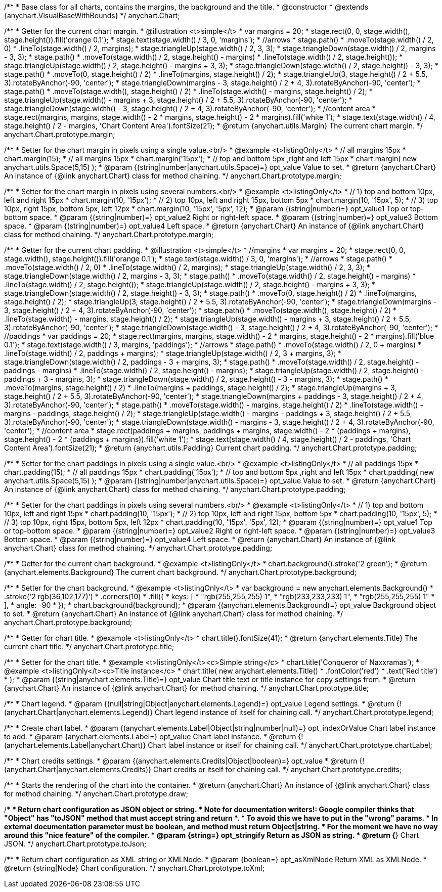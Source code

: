 /**
 * Base class for all charts, contains the margins, the background and the title.
 * @constructor
 * @extends {anychart.VisualBaseWithBounds}
 */
anychart.Chart;

/**
 * Getter for the current chart margin.
 * @illustration <t>simple</t>
 * var margins = 20;
 * stage.rect(0, 0, stage.width(), stage.height()).fill('orange 0.1');
 * stage.text(stage.width() / 3, 0, 'margins');
 * //arrows
 * stage.path()
 *     .moveTo(stage.width() / 2, 0)
 *     .lineTo(stage.width() / 2, margins);
 * stage.triangleUp(stage.width() / 2, 3, 3);
 * stage.triangleDown(stage.width() / 2, margins - 3, 3);
 * stage.path()
 *     .moveTo(stage.width() / 2, stage.height() - margins)
 *     .lineTo(stage.width() / 2, stage.height());
 * stage.triangleUp(stage.width() / 2, stage.height() - margins + 3, 3);
 * stage.triangleDown(stage.width() / 2, stage.height() - 3, 3);
 * stage.path()
 *     .moveTo(0, stage.height() / 2)
 *     .lineTo(margins, stage.height() / 2);
 * stage.triangleUp(3, stage.height() / 2 + 5.5, 3).rotateByAnchor(-90, 'center');
 * stage.triangleDown(margins - 3, stage.height() / 2 + 4, 3).rotateByAnchor(-90, 'center');
 * stage.path()
 *     .moveTo(stage.width(), stage.height() / 2)
 *     .lineTo(stage.width() - margins, stage.height() / 2);
 * stage.triangleUp(stage.width() - margins + 3, stage.height() / 2 + 5.5, 3).rotateByAnchor(-90, 'center');
 * stage.triangleDown(stage.width() - 3, stage.height() / 2 + 4, 3).rotateByAnchor(-90, 'center');
 * //content area
 * stage.rect(margins, margins, stage.width() - 2 * margins, stage.height() - 2 * margins).fill('white 1');
 * stage.text(stage.width() / 4, stage.height() / 2 - margins, 'Chart Content Area').fontSize(21);
 * @return {anychart.utils.Margin} The current chart margin.
 */
anychart.Chart.prototype.margin;

/**
 * Setter for the chart margin in pixels using a single value.<br/>
 * @example <t>listingOnly</t>
 * // all margins 15px
 * chart.margin(15);
 * // all margins 15px
 * chart.margin('15px');
 * // top and bottom 5px ,right and left 15px
 * chart.margin( new anychart.utils.Space(5,15) );
 * @param {(string|number|anychart.utils.Space)=} opt_value Value to set.
 * @return {anychart.Chart} An instance of {@link anychart.Chart} class for method chaining.
 */
anychart.Chart.prototype.margin;

/**
 * Setter for the chart margin in pixels using several numbers.<br/>
 * @example <t>listingOnly</t>
 * // 1) top and bottom 10px, left and right 15px
 * chart.margin(10, '15px');
 * // 2) top 10px, left and right 15px, bottom 5px
 * chart.margin(10, '15px', 5);
 * // 3) top 10px, right 15px, bottom 5px, left 12px
 * chart.margin(10, '15px', '5px', 12);
 * @param {(string|number)=} opt_value1 Top or top-bottom space.
 * @param {(string|number)=} opt_value2 Right or right-left space.
 * @param {(string|number)=} opt_value3 Bottom space.
 * @param {(string|number)=} opt_value4 Left space.
 * @return {anychart.Chart} An instance of {@link anychart.Chart} class for method chaining.
 */
anychart.Chart.prototype.margin;

/**
 * Getter for the current chart padding.
 * @illustration <t>simple</t>
 * //margins
 * var margins = 20;
 * stage.rect(0, 0, stage.width(), stage.height()).fill('orange 0.1');
 * stage.text(stage.width() / 3, 0, 'margins');
 * //arrows
 * stage.path()
 *     .moveTo(stage.width() / 2, 0)
 *     .lineTo(stage.width() / 2, margins);
 * stage.triangleUp(stage.width() / 2, 3, 3);
 * stage.triangleDown(stage.width() / 2, margins - 3, 3);
 * stage.path()
 *     .moveTo(stage.width() / 2, stage.height() - margins)
 *     .lineTo(stage.width() / 2, stage.height());
 * stage.triangleUp(stage.width() / 2, stage.height() - margins + 3, 3);
 * stage.triangleDown(stage.width() / 2, stage.height() - 3, 3);
 * stage.path()
 *     .moveTo(0, stage.height() / 2)
 *     .lineTo(margins, stage.height() / 2);
 * stage.triangleUp(3, stage.height() / 2 + 5.5, 3).rotateByAnchor(-90, 'center');
 * stage.triangleDown(margins - 3, stage.height() / 2 + 4, 3).rotateByAnchor(-90, 'center');
 * stage.path()
 *     .moveTo(stage.width(), stage.height() / 2)
 *     .lineTo(stage.width() - margins, stage.height() / 2);
 * stage.triangleUp(stage.width() - margins + 3, stage.height() / 2 + 5.5, 3).rotateByAnchor(-90, 'center');
 * stage.triangleDown(stage.width() - 3, stage.height() / 2 + 4, 3).rotateByAnchor(-90, 'center');
 * //paddings
 * var paddings = 20;
 * stage.rect(margins, margins, stage.width() - 2 * margins, stage.height() - 2 * margins).fill('blue 0.1');
 * stage.text(stage.width() / 3, margins, 'paddings');
 * //arrows
 * stage.path()
 *     .moveTo(stage.width() / 2, 0 + margins)
 *     .lineTo(stage.width() / 2, paddings + margins);
 * stage.triangleUp(stage.width() / 2, 3 + margins, 3);
 * stage.triangleDown(stage.width() / 2, paddings - 3 + margins, 3);
 * stage.path()
 *     .moveTo(stage.width() / 2, stage.height() - paddings - margins)
 *     .lineTo(stage.width() / 2, stage.height() - margins);
 * stage.triangleUp(stage.width() / 2, stage.height() - paddings + 3 - margins, 3);
 * stage.triangleDown(stage.width() / 2, stage.height() - 3 - margins, 3);
 * stage.path()
 *     .moveTo(margins, stage.height() / 2)
 *     .lineTo(margins + paddings, stage.height() / 2);
 * stage.triangleUp(margins + 3, stage.height() / 2 + 5.5, 3).rotateByAnchor(-90, 'center');
 * stage.triangleDown(margins + paddings - 3, stage.height() / 2 + 4, 3).rotateByAnchor(-90, 'center');
 * stage.path()
 *     .moveTo(stage.width() - margins, stage.height() / 2)
 *     .lineTo(stage.width() - margins - paddings, stage.height() / 2);
 * stage.triangleUp(stage.width() - margins - paddings + 3, stage.height() / 2 + 5.5, 3).rotateByAnchor(-90, 'center');
 * stage.triangleDown(stage.width() - margins - 3, stage.height() / 2 + 4, 3).rotateByAnchor(-90, 'center');
 * //content area
 * stage.rect(paddings + margins, paddings + margins, stage.width() - 2 * (paddings + margins), stage.height() - 2 * (paddings + margins)).fill('white 1');
 * stage.text(stage.width() / 4, stage.height() / 2 - paddings, 'Chart Content Area').fontSize(21);
 * @return {anychart.utils.Padding} Current chart padding.
 */
anychart.Chart.prototype.padding;

/**
 * Setter for the chart paddings in pixels using a single value.<br/>
 * @example <t>listingOnly</t>
 * // all paddings 15px
 * chart.padding(15);
 * // all paddings 15px
 * chart.padding('15px');
 * // top and bottom 5px ,right and left 15px
 * chart.padding( new anychart.utils.Space(5,15) );
 * @param {(string|number|anychart.utils.Space)=} opt_value Value to set.
 * @return {anychart.Chart} An instance of {@link anychart.Chart} class for method chaining.
 */
anychart.Chart.prototype.padding;

/**
 * Setter for the chart paddings in pixels using several numbers.<br/>
 * @example <t>listingOnly</t>
 * // 1) top and bottom 10px, left and right 15px
 * chart.padding(10, '15px');
 * // 2) top 10px, left and right 15px, bottom 5px
 * chart.padding(10, '15px', 5);
 * // 3) top 10px, right 15px, bottom 5px, left 12px
 * chart.padding(10, '15px', '5px', 12);
 * @param {(string|number)=} opt_value1 Top or top-bottom space.
 * @param {(string|number)=} opt_value2 Right or right-left space.
 * @param {(string|number)=} opt_value3 Bottom space.
 * @param {(string|number)=} opt_value4 Left space.
 * @return {anychart.Chart} An instance of {@link anychart.Chart} class for method chaining.
 */
anychart.Chart.prototype.padding;

/**
 * Getter for the current chart background.
 * @example <t>listingOnly</t>
 * chart.background().stroke('2 green');
 * @return {anychart.elements.Background} The current chart background.
 */
anychart.Chart.prototype.background;

/**
 * Setter for the chart background.
 * @example <t>listingOnly</t>
 * var background = new anychart.elements.Background()
 *    .stroke('2 rgb(36,102,177)')
 *    .corners(10)
 *    .fill({
 *           keys: [
 *             "rgb(255,255,255) 1",
 *             "rgb(233,233,233) 1",
 *             "rgb(255,255,255) 1"
 *           ],
 *           angle: -90
 *         });
 * chart.background(background);
 * @param {(anychart.elements.Background)=} opt_value Background object to set.
 * @return {anychart.Chart} An instance of {@link anychart.Chart} class for method chaining.
 */
anychart.Chart.prototype.background;

/**
 * Getter for chart title.
 * @example <t>listingOnly</t>
 * chart.title().fontSize(41);
 * @return {anychart.elements.Title} The current chart title.
 */
anychart.Chart.prototype.title;

/**
 * Setter for the chart title.
 * @example <t>listingOnly</t><c>Simple string</c>
 * chart.title('Conqueror of Naxxramas');
 * @example <t>listingOnly</t><c>Title instance</c>
 * chart.title( new anychart.elements.Title()
 *      .fontColor('red')
 *      .text('Red title')
 * );
 * @param {(string|anychart.elements.Title)=} opt_value Chart title text or title instance for copy settings from.
 * @return {anychart.Chart} An instance of {@link anychart.Chart} for method chaining.
 */
anychart.Chart.prototype.title;

/**
 * Chart legend.
 * @param {(null|string|Object|anychart.elements.Legend)=} opt_value Legend settings.
 * @return {!(anychart.Chart|anychart.elements.Legend)} Chart legend instance of itself for chaining call.
 */
anychart.Chart.prototype.legend;

/**
 * Create chart label.
 * @param {(anychart.elements.Label|Object|string|number|null)=} opt_indexOrValue Chart label instance to add.
 * @param {anychart.elements.Label=} opt_value Chart label instance.
 * @return {!(anychart.elements.Label|anychart.Chart)} Chart label instance or itself for chaining call.
 */
anychart.Chart.prototype.chartLabel;

/**
 * Chart credits settings.
 * @param {(anychart.elements.Credits|Object|boolean)=} opt_value
 * @return {!(anychart.Chart|anychart.elements.Credits)} Chart credits or itself for chaining call.
 */
anychart.Chart.prototype.credits;

/**
 * Starts the rendering of the chart into the container.
 * @return {anychart.Chart} An instance of {@link anychart.Chart} class for method chaining.
 */
anychart.Chart.prototype.draw;

/**
 * Return chart configuration as JSON object or string.
 * Note for documentation writers!: Google compiler thinks that "Object" has "toJSON" method that must accept string and return *.
 * To avoid this we have to put in the "wrong" params.
 * In external documentation parameter must be boolean, and method must return Object|string.
 * For the moment we have no way around this "nice feature" of the compiler.
 * @param {string=} opt_stringify Return as JSON as string.
 * @return {*} Chart JSON.
 */
anychart.Chart.prototype.toJson;

/**
 * Return chart configuration as XML string or XMLNode.
 * @param {boolean=} opt_asXmlNode Return XML as XMLNode.
 * @return {string|Node} Chart configuration.
 */
anychart.Chart.prototype.toXml;


